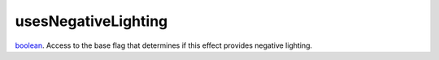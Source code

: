 usesNegativeLighting
====================================================================================================

`boolean`_. Access to the base flag that determines if this effect provides negative lighting.

.. _`boolean`: ../../../lua/type/boolean.html
